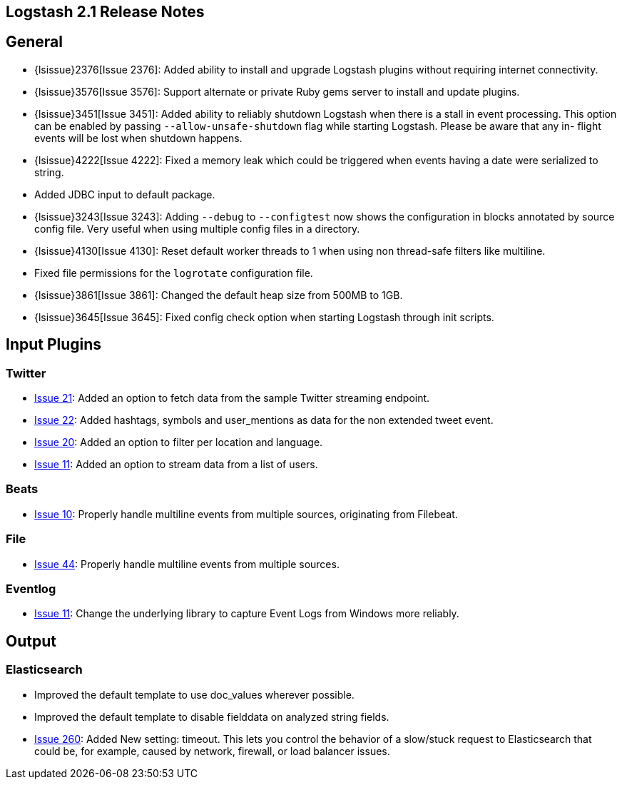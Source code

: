 [[releasenotes]]
== Logstash 2.1 Release Notes

[float]
== General

* {lsissue}2376[Issue 2376]: Added ability to install and upgrade Logstash plugins without requiring internet
connectivity.
* {lsissue}3576[Issue 3576]: Support alternate or private Ruby gems server to install and update plugins.
* {lsissue}3451[Issue 3451]: Added ability to reliably shutdown Logstash when there is a stall in event processing. This
option can be enabled by passing `--allow-unsafe-shutdown` flag while starting Logstash. Please be aware that any in-
flight events will be lost when shutdown happens.
* {lsissue}4222[Issue 4222]: Fixed a memory leak which could be triggered when events having a date were serialized to
string.
* Added JDBC input to default package.
* {lsissue}3243[Issue 3243]: Adding `--debug` to `--configtest` now shows the configuration in blocks annotated by source
config file. Very useful when using multiple config files in a directory.
* {lsissue}4130[Issue 4130]: Reset default worker threads to 1 when using non thread-safe filters like multiline.
* Fixed file permissions for the `logrotate` configuration file.
* {lsissue}3861[Issue 3861]: Changed the default heap size from 500MB to 1GB.
* {lsissue}3645[Issue 3645]: Fixed config check option when starting Logstash through init scripts.

[float]
== Input Plugins

[float]
=== Twitter
* https://github.com/logstash-plugins/logstash-input-twitter/issues/21[Issue 21]: Added an option to fetch data from the
sample Twitter streaming endpoint.
* https://github.com/logstash-plugins/logstash-input-twitter/issues/22[Issue 22]: Added hashtags, symbols and
user_mentions as data for the non extended tweet event.
* https://github.com/logstash-plugins/logstash-input-twitter/issues/20[Issue 20]: Added an option to filter per location
and language.
* https://github.com/logstash-plugins/logstash-input-twitter/issues/11[Issue 11]: Added an option to stream data from a
list of users.

[float]
=== Beats
* https://github.com/logstash-plugins/logstash-input-beats/issues/10[Issue 10]: Properly handle multiline events from
multiple sources, originating from Filebeat.

[float]
=== File
* https://github.com/logstash-plugins/logstash-input-file/issues/44[Issue 44]: Properly handle multiline events from
multiple sources.

[float]
=== Eventlog
* https://github.com/logstash-plugins/logstash-input-eventlog/issues/11[Issue 11]: Change the underlying library to
capture Event Logs from Windows more reliably.

[float]
== Output

[float]
=== Elasticsearch
* Improved the default template to use doc_values wherever possible.
* Improved the default template to disable fielddata on analyzed string fields.
* https://github.com/logstash-plugins/logstash-output-elasticsearch/issues/260[Issue 260]: Added New setting: timeout.
This lets you control the behavior of a slow/stuck request to Elasticsearch that could be, for example, caused by network,
firewall, or load balancer issues.
